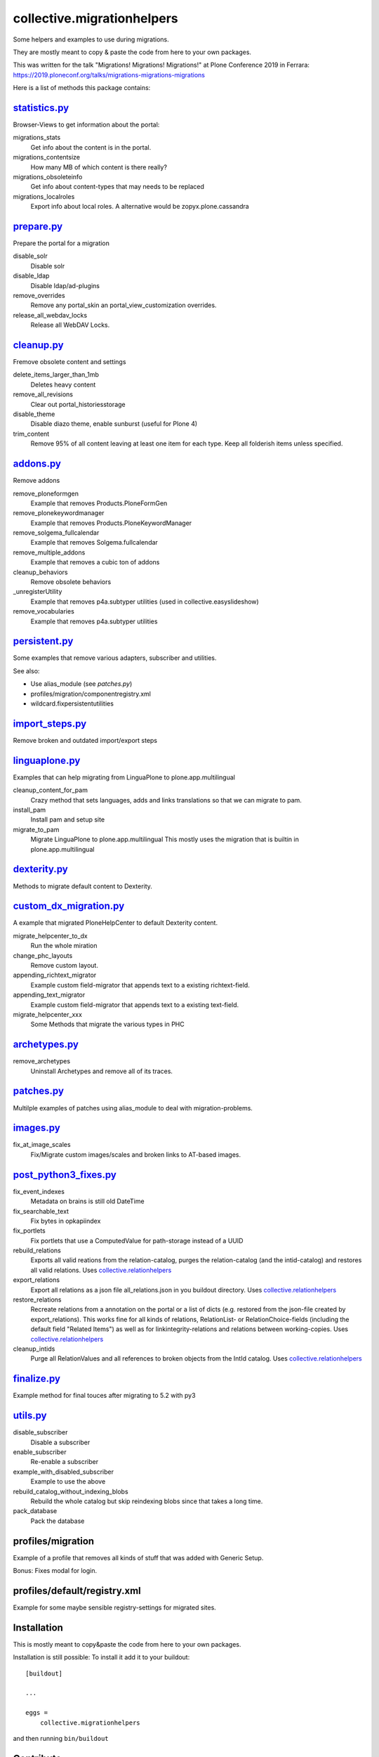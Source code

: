 ===========================
collective.migrationhelpers
===========================

Some helpers and examples to use during migrations.

They are mostly meant to copy & paste the code from here to your own packages.

This was written for the talk "Migrations! Migrations! Migrations!" at Plone Conference 2019 in Ferrara: https://2019.ploneconf.org/talks/migrations-migrations-migrations


Here is a list of methods this package contains:


`statistics.py <https://github.com/collective/collective.migrationhelpers/blob/master/src/collective/migrationhelpers/statistics.py>`_
-------------

Browser-Views to get information about the portal:


migrations_stats
    Get info about the content is in the portal.

migrations_contentsize
    How many MB of which content is there really?

migrations_obsoleteinfo
    Get info about content-types that may needs to be replaced

migrations_localroles
    Export info about local roles. A alternative would be zopyx.plone.cassandra



`prepare.py <https://github.com/collective/collective.migrationhelpers/blob/master/src/collective/migrationhelpers/prepare.py>`_
----------

Prepare the portal for a migration

disable_solr
    Disable solr

disable_ldap
    Disable ldap/ad-plugins

remove_overrides
    Remove any portal_skin an portal_view_customization overrides.

release_all_webdav_locks
    Release all WebDAV Locks.


`cleanup.py <https://github.com/collective/collective.migrationhelpers/blob/master/src/collective/migrationhelpers/cleanup.py>`_
----------

Fremove obsolete content and settings

delete_items_larger_than_1mb
    Deletes heavy content

remove_all_revisions
    Clear out portal_historiesstorage

disable_theme
    Disable diazo theme, enable sunburst (useful for Plone 4)

trim_content
    Remove 95% of all content leaving at least one item for each type.
    Keep all folderish items unless specified.


`addons.py <https://github.com/collective/collective.migrationhelpers/blob/master/src/collective/migrationhelpers/addons.py>`_
---------

Remove addons

remove_ploneformgen
    Example that removes Products.PloneFormGen

remove_plonekeywordmanager
    Example that removes Products.PloneKeywordManager

remove_solgema_fullcalendar
    Example that removes Solgema.fullcalendar

remove_multiple_addons
    Example that removes a cubic ton of addons

cleanup_behaviors
    Remove obsolete behaviors

_unregisterUtility
    Example that removes p4a.subtyper utilities (used in collective.easyslideshow)

remove_vocabularies
    Example that removes p4a.subtyper utilities


`persistent.py <https://github.com/collective/collective.migrationhelpers/blob/master/src/collective/migrationhelpers/persistent.py>`_
-------------

Some examples that remove various adapters, subscriber and utilities.

See also:

* Use alias_module (see `patches.py`)
* profiles/migration/componentregistry.xml
* wildcard.fixpersistentutilities


`import_steps.py <https://github.com/collective/collective.migrationhelpers/blob/master/src/collective/migrationhelpers/import_steps.py>`_
---------------

Remove broken and outdated import/export steps


`linguaplone.py <https://github.com/collective/collective.migrationhelpers/blob/master/src/collective/migrationhelpers/linguaplone.py>`_
--------------

Examples that can help migrating from LinguaPlone to plone.app.multilingual

cleanup_content_for_pam
    Crazy method that sets languages, adds and links translations so that we can migrate to pam.

install_pam
    Install pam and setup site

migrate_to_pam
    Migrate LinguaPlone to plone.app.multilingual
    This mostly uses the migration that is builtin in plone.app.multilingual


`dexterity.py <https://github.com/collective/collective.migrationhelpers/blob/master/src/collective/migrationhelpers/dexterity.py>`_
------------

Methods to migrate default content to Dexterity.


`custom_dx_migration.py <https://github.com/collective/collective.migrationhelpers/blob/master/src/collective/migrationhelpers/custom_dx_migration.py>`_
----------------------

A example that migrated PloneHelpCenter to default Dexterity content.

migrate_helpcenter_to_dx
    Run the whole miration

change_phc_layouts
    Remove custom layout.

appending_richtext_migrator
    Example custom field-migrator that appends text to a existing richtext-field.

appending_text_migrator
    Example custom field-migrator that appends text to a existing text-field.

migrate_helpcenter_xxx
    Some Methods that migrate the various types in PHC


`archetypes.py <https://github.com/collective/collective.migrationhelpers/blob/master/src/collective/migrationhelpers/archetypes.py>`_
-------------

remove_archetypes
    Uninstall Archetypes and remove all of its traces.



`patches.py <https://github.com/collective/collective.migrationhelpers/blob/master/src/collective/migrationhelpers/patches.py>`_
----------

Multilple examples of patches using alias_module to deal with migration-problems.


`images.py <https://github.com/collective/collective.migrationhelpers/blob/master/src/collective/migrationhelpers/images.py>`_
---------

fix_at_image_scales
    Fix/Migrate custom images/scales and broken links to AT-based images.



`post_python3_fixes.py <https://github.com/collective/collective.migrationhelpers/blob/master/src/collective/migrationhelpers/post_python3_fixes.py>`_
---------------------

fix_event_indexes
    Metadata on brains is still old DateTime

fix_searchable_text
    Fix bytes in opkapiindex

fix_portlets
    Fix portlets that use a ComputedValue for path-storage instead of a UUID

rebuild_relations
    Exports all valid reations from the relation-catalog, purges the relation-catalog
    (and the intid-catalog) and restores all valid relations.
    Uses `collective.relationhelpers  <https://github.com/collective/collective.relationhelpers>`_

export_relations
    Export all relations as a json file all_relations.json in you buildout directory.
    Uses `collective.relationhelpers  <https://github.com/collective/collective.relationhelpers>`_

restore_relations
    Recreate relations from a annotation on the portal or a list of dicts
    (e.g. restored from the json-file created by export_relations).
    This works fine for all kinds of relations, RelationList- or RelationChoice-fields
    (including the default field "Related Items") as well as for linkintegrity-relations
    and relations between working-copies.
    Uses `collective.relationhelpers  <https://github.com/collective/collective.relationhelpers>`_

cleanup_intids
    Purge all RelationValues and all references to broken objects from the IntId catalog.
    Uses `collective.relationhelpers  <https://github.com/collective/collective.relationhelpers>`_


`finalize.py <https://github.com/collective/collective.migrationhelpers/blob/master/src/collective/migrationhelpers/finalize.py>`_
-----------

Example method for final touces after migrating to 5.2 with py3


`utils.py <https://github.com/collective/collective.migrationhelpers/blob/master/src/collective/migrationhelpers/utils.py>`_
--------

disable_subscriber
    Disable a subscriber

enable_subscriber
    Re-enable a subscriber

example_with_disabled_subscriber
    Example to use the above

rebuild_catalog_without_indexing_blobs
    Rebuild the whole catalog but skip reindexing blobs since that takes a long time.

pack_database
    Pack the database


profiles/migration
------------------

Example of a profile that removes all kinds of stuff that was added with Generic Setup.

Bonus: Fixes modal for login.


profiles/default/registry.xml
-----------------------------

Example for some maybe sensible registry-settings for migrated sites.


Installation
------------

This is mostly meant to copy&paste the code from here to your own packages.

Installation is still possible: To install it add it to your buildout::

    [buildout]

    ...

    eggs =
        collective.migrationhelpers


and then running ``bin/buildout``


Contribute
----------

- Issue Tracker: https://github.com/collective/collective.migrationhelpers/issues
- Source Code: https://github.com/collective/collective.migrationhelpers


License
-------

The project is licensed under the GPLv2.
